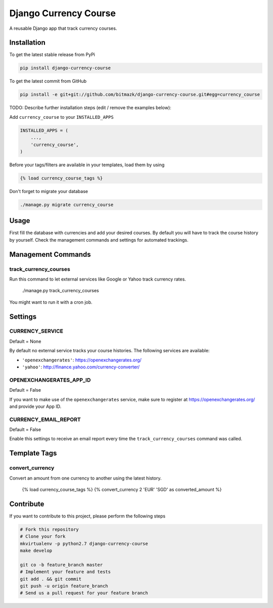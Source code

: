 Django Currency Course
======================

A reusable Django app that track currency courses.

Installation
------------

To get the latest stable release from PyPi

.. code-block:: bash

    pip install django-currency-course

To get the latest commit from GitHub

.. code-block:: bash

    pip install -e git+git://github.com/bitmazk/django-currency-course.git#egg=currency_course

TODO: Describe further installation steps (edit / remove the examples below):

Add ``currency_course`` to your ``INSTALLED_APPS``

.. code-block:: python

    INSTALLED_APPS = (
        ...,
        'currency_course',
    )

Before your tags/filters are available in your templates, load them by using

.. code-block:: html

	{% load currency_course_tags %}


Don't forget to migrate your database

.. code-block:: bash

    ./manage.py migrate currency_course


Usage
-----

First fill the database with currencies and add your desired courses.
By default you will have to track the course history by yourself. Check the
management commands and settings for automated trackings.

Management Commands
-------------------

track_currency_courses
++++++++++++++++++++++

Run this command to let external services like Google or Yahoo track currency
rates.

    ./manage.py track_currency_courses

You might want to run it with a cron job.

Settings
--------

CURRENCY_SERVICE
++++++++++++++++

Default = None

By default no external service tracks your course histories.
The following services are available:

* ``'openexchangerates'``: https://openexchangerates.org/
* ``'yahoo'``: http://finance.yahoo.com/currency-converter/


OPENEXCHANGERATES_APP_ID
++++++++++++++++++++++++

Default = False

If you want to make use of the ``openexchangerates`` service, make sure to
register at https://openexchangerates.org/ and provide your App ID.


CURRENCY_EMAIL_REPORT
+++++++++++++++++++++

Default = False

Enable this settings to receive an email report every time the
``track_currency_courses`` command was called.


Template Tags
-------------

convert_currency
++++++++++++++++

Convert an amount from one currency to another using the latest history.

    {% load currency_course_tags %}
    {% convert_currency 2 'EUR' 'SGD' as converted_amount %}


Contribute
----------

If you want to contribute to this project, please perform the following steps

.. code-block:: bash

    # Fork this repository
    # Clone your fork
    mkvirtualenv -p python2.7 django-currency-course
    make develop

    git co -b feature_branch master
    # Implement your feature and tests
    git add . && git commit
    git push -u origin feature_branch
    # Send us a pull request for your feature branch
